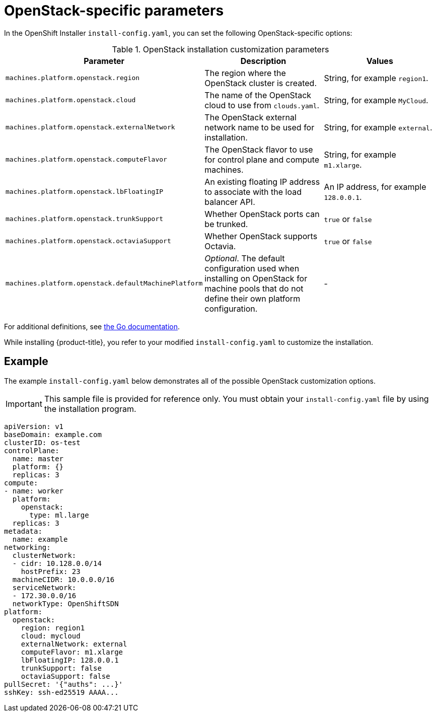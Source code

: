 // Module included in the following assemblies:
//
// * installing/installing_openstack/installing-openstack-installer-custom.adoc
// * installing/installing_openstack/installing-openstack-installer-kuryr.adoc
// Or not, for now.

[id="installation-osp-installation-parameters_{context}"]
= OpenStack-specific parameters

In the OpenShift Installer `install-config.yaml`, you can set the following OpenStack-specific options:

.OpenStack installation customization parameters
[cols=".^2m,.^3a,^3a,options="header"]
|====
|Parameter|Description|Values

|machines.platform.openstack.region
|The region where the OpenStack cluster is created.
|String, for example `region1`.

|machines.platform.openstack.cloud
|The name of the OpenStack cloud to use from `clouds.yaml`.
|String, for example `MyCloud`.

|machines.platform.openstack.externalNetwork
|The OpenStack external network name to be used for installation.
|String, for example `external`.

|machines.platform.openstack.computeFlavor
|The OpenStack flavor to use for control plane and compute machines.
|String, for example `m1.xlarge`.

|machines.platform.openstack.lbFloatingIP
|An existing floating IP address to associate with the load balancer API.
|An IP address, for example `128.0.0.1`.

|machines.platform.openstack.trunkSupport
|Whether OpenStack ports can be trunked. 
|`true` or `false`

|machines.platform.openstack.octaviaSupport
|Whether OpenStack supports Octavia.
|`true` or `false`

|machines.platform.openstack.defaultMachinePlatform
| _Optional_. The default configuration used when installing on OpenStack for machine pools that do not define their own platform configuration.
| -

|====

For additional definitions, see https://godoc.org/github.com/openshift/installer/pkg/types/openstack#Platform[the Go documentation].

While installing {product-title}, you refer to your modified `install-config.yaml` to customize the installation.

== Example

The example `install-config.yaml` below demonstrates all of the possible OpenStack customization options.

[IMPORTANT]
This sample file is provided for reference only. You must obtain your
`install-config.yaml` file by using the installation program.

====
[source, yaml]
----
apiVersion: v1
baseDomain: example.com
clusterID: os-test
controlPlane:
  name: master
  platform: {}
  replicas: 3
compute:
- name: worker
  platform:
    openstack:
      type: ml.large
  replicas: 3
metadata:
  name: example
networking:
  clusterNetwork:
  - cidr: 10.128.0.0/14
    hostPrefix: 23
  machineCIDR: 10.0.0.0/16
  serviceNetwork:
  - 172.30.0.0/16
  networkType: OpenShiftSDN
platform:
  openstack:
    region: region1
    cloud: mycloud
    externalNetwork: external
    computeFlavor: m1.xlarge
    lbFloatingIP: 128.0.0.1
    trunkSupport: false
    octaviaSupport: false
pullSecret: '{"auths": ...}'
sshKey: ssh-ed25519 AAAA...
----
====
